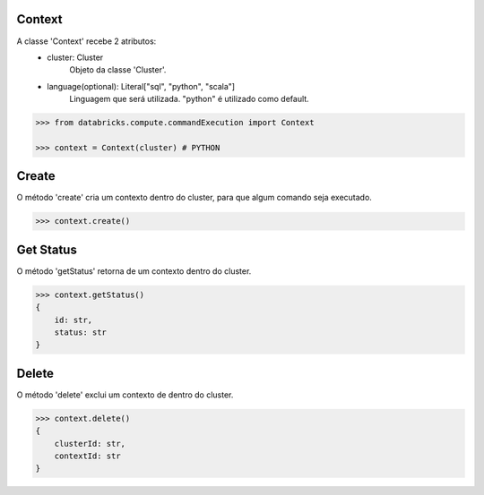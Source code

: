 Context
=======

A classe 'Context' recebe 2 atributos:
    + cluster: Cluster
        Objeto da classe 'Cluster'.

    + language(optional): Literal["sql", "python", "scala"]
        Linguagem que será utilizada. "python" é utilizado como default.

.. code-block:: python

    >>> from databricks.compute.commandExecution import Context

    >>> context = Context(cluster) # PYTHON


Create
======

O método 'create' cria um contexto dentro do cluster, para que algum comando seja executado.

.. code-block:: python

    >>> context.create()

Get Status
==========

O método 'getStatus' retorna de um contexto dentro do cluster.

.. code-block:: python

    >>> context.getStatus()
    {
        id: str,
        status: str
    }

Delete
======
O método 'delete' exclui um contexto de dentro do cluster.

.. code-block:: python

    >>> context.delete()
    {
        clusterId: str,
        contextId: str
    }